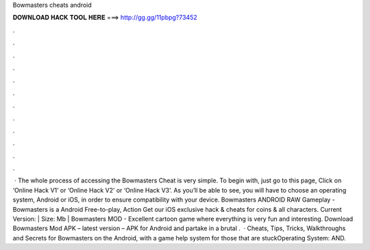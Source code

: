 Bowmasters cheats android

𝐃𝐎𝐖𝐍𝐋𝐎𝐀𝐃 𝐇𝐀𝐂𝐊 𝐓𝐎𝐎𝐋 𝐇𝐄𝐑𝐄 ===> http://gg.gg/11pbpg?73452

.

.

.

.

.

.

.

.

.

.

.

.

 · The whole process of accessing the Bowmasters Cheat is very simple. To begin with, just go to this page, Click on ‘Online Hack V1’ or ‘Online Hack V2’ or ‘Online Hack V3’. As you’ll be able to see, you will have to choose an operating system, Android or iOS, in order to ensure compatibility with your device. Bowmasters ANDROID RAW Gameplay - Bowmasters is a Android Free-to-play, Action Get our iOS exclusive hack & cheats for coins & all characters. Current Version: | Size: Mb | Bowmasters MOD - Excellent cartoon game where everything is very fun and interesting. Download Bowmasters Mod APK – latest version – APK for Android and partake in a brutal .  · Cheats, Tips, Tricks, Walkthroughs and Secrets for Bowmasters on the Android, with a game help system for those that are stuckOperating System: AND.